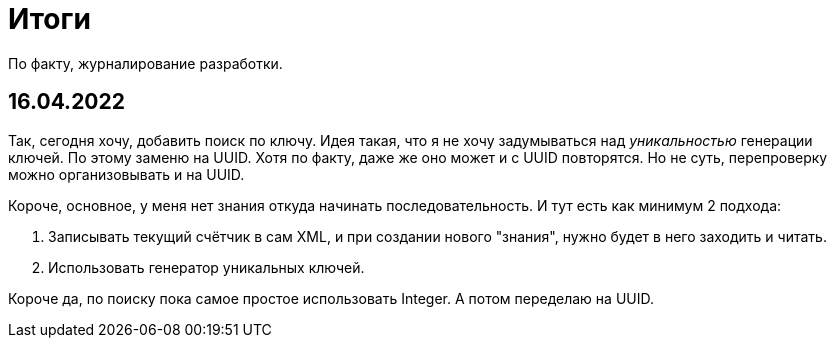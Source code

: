 = Итоги

По факту, журналирование разработки.

== 16.04.2022
Так, сегодня хочу, добавить поиск по ключу.
Идея такая, что я не хочу задумываться над _уникальностью_ генерации ключей.
По этому заменю на UUID. Хотя по факту, даже же оно может и с UUID повторятся.
Но не суть, перепроверку можно организовывать и на UUID.

Короче, основное, у меня нет знания откуда начинать последовательность.
И тут есть как минимум 2 подхода:

1. Записывать текущий счётчик в сам XML, и при создании нового "знания",
нужно будет в него заходить и читать.
2. Использовать генератор уникальных ключей.

Короче да, по поиску пока самое простое использовать Integer.
А потом переделаю на UUID.